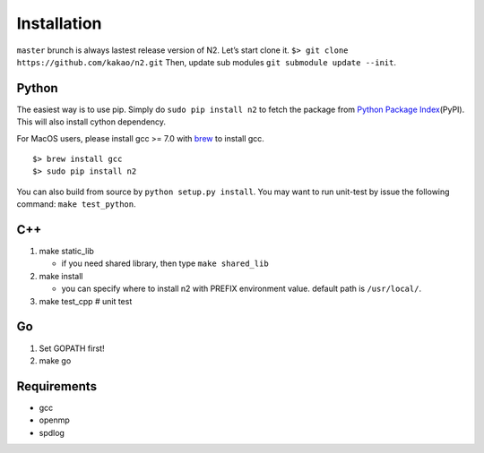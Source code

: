 Installation
============

``master`` brunch is always lastest release version of N2. Let’s start
clone it. ``$> git clone https://github.com/kakao/n2.git`` Then, update
sub modules ``git submodule update --init``.

Python
------

The easiest way is to use pip. Simply do ``sudo pip install n2`` to
fetch the package from `Python Package
Index <https://pypi.org/>`__\ (PyPI). This will also install cython
dependency.

For MacOS users, please install gcc >= 7.0 with `brew <https://brew.sh/index_ko.html>`__ to install gcc.

::

    $> brew install gcc
    $> sudo pip install n2

You can also build from source by ``python setup.py install``. You may
want to run unit-test by issue the following command:
``make test_python``.

C++
---

1. make static_lib

   -  if you need shared library, then type ``make shared_lib``

2. make install

   -  you can specify where to install n2 with PREFIX environment value.
      default path is ``/usr/local/``.

3. make test_cpp # unit test

Go
--

1. Set GOPATH first!
2. make go

Requirements
------------

-  gcc
-  openmp
-  spdlog
